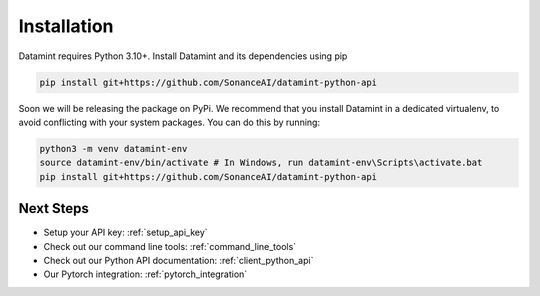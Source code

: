 Installation
===================================

Datamint requires Python 3.10+.
Install Datamint and its dependencies using pip

.. code-block:: bash

    pip install git+https://github.com/SonanceAI/datamint-python-api

Soon we will be releasing the package on PyPi.
We recommend that you install Datamint in a dedicated virtualenv, to avoid conflicting with your system packages.
You can do this by running:

.. code-block:: bash

    python3 -m venv datamint-env
    source datamint-env/bin/activate # In Windows, run datamint-env\Scripts\activate.bat
    pip install git+https://github.com/SonanceAI/datamint-python-api



Next Steps
------------
- Setup your API key: :ref:`setup_api_key`
- Check out our command line tools: :ref:`command_line_tools`
- Check out our Python API documentation: :ref:`client_python_api`
- Our Pytorch integration: :ref:`pytorch_integration`